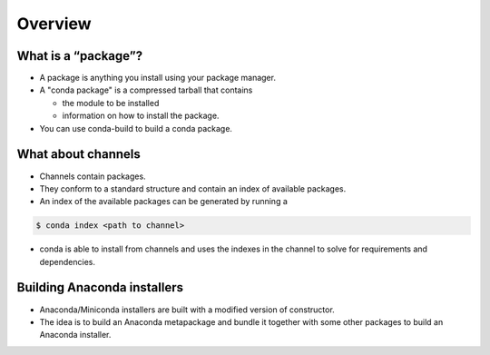 ********
Overview
********


What is a “package”?
--------------------

* A package is anything you install using your package manager.

* A "conda package" is a compressed tarball that contains

  * the module to be installed

  * information on how to install the package.

* You can use conda-build to build a conda package.

What about channels
-------------------

* Channels contain packages.

* They conform to a standard structure and contain an index of
  available packages.

* An index of the available packages can be generated by running a

.. code-block:: bash

  $ conda index <path to channel>

* conda is able to install from channels and uses the indexes in the channel to
  solve for requirements and dependencies.

Building Anaconda installers
----------------------------

* Anaconda/Miniconda installers are built with a modified version
  of constructor.

* The idea is to build an Anaconda metapackage and bundle it together with some
  other packages to build an Anaconda installer.
